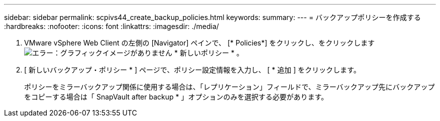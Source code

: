 ---
sidebar: sidebar 
permalink: scpivs44_create_backup_policies.html 
keywords:  
summary:  
---
= バックアップポリシーを作成する
:hardbreaks:
:nofooter: 
:icons: font
:linkattrs: 
:imagesdir: ./media/


. VMware vSphere Web Client の左側の [Navigator] ペインで、 [* Policies*] をクリックし、をクリックします image:scpivs44_image6.png["エラー：グラフィックイメージがありません"] * 新しいポリシー * 。
. [ 新しいバックアップ・ポリシー * ] ページで、ポリシー設定情報を入力し、 [ * 追加 ] をクリックします。
+
ポリシーをミラーバックアップ関係に使用する場合は、「レプリケーション」フィールドで、ミラーバックアップ先にバックアップをコピーする場合は「 SnapVault after backup * 」オプションのみを選択する必要があります。


